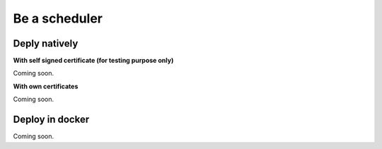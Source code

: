 Be a scheduler
==============

Deply natively
--------------

**With self signed certificate (for testing purpose only)**

Coming soon.

**With own certificates**

Coming soon.

Deploy in docker
----------------

Coming soon.
